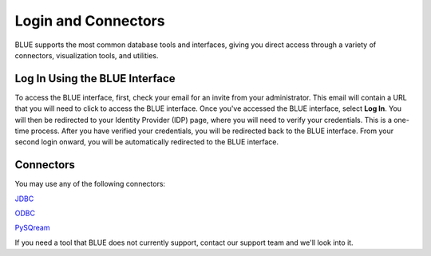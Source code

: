 .. _login_and_connectors:

*************************
Login and Connectors
*************************
BLUE supports the most common database tools and interfaces, giving you direct access through a variety of connectors, visualization tools, and utilities.

Log In Using the BLUE Interface
===============================

To access the BLUE interface, first, check your email for an invite from your administrator. This email will contain a URL that you will need to click to access the BLUE interface. Once you've accessed the BLUE interface, select **Log In**. You will then be redirected to your Identity Provider (IDP) page, where you will need to verify your credentials. This is a one-time process. After you have verified your credentials, you will be redirected back to the BLUE interface. From your second login onward, you will be automatically redirected to the BLUE interface.

Connectors
==========
   
You may use any of the following connectors:

`JDBC <_java_jdbc>`_

`ODBC <odbc>`_

`PySQream <pysqream>`_

If you need a tool that BLUE does not currently support, contact our support team and we'll look into it.

